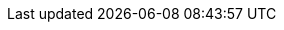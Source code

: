 :quickstart-project-name: quickstart-lenses
:partner-product-name: Lenses on Amazon EC2 for Amazon MSK
:partner-company-name: Lenses
:partner-product-short-name: Lenses
:doc-month: July
:doc-year: 2021
:partner-contributors: Spiros Economakis, Lenses
:aws-contributors: Siva Sadhu, Partner SA Team - EMEA ISVs
:quickstart-contributors: Dave May, AWS Integration & Automation team
:deployment_time: 40 minutes
:default_deployment_region: us-east-1
:production_build:
:marketplace_subscription:
:marketplace_listing_url: https://aws.amazon.com/marketplace/pp/B08BZGFSKY
:parameters_as_appendix:
